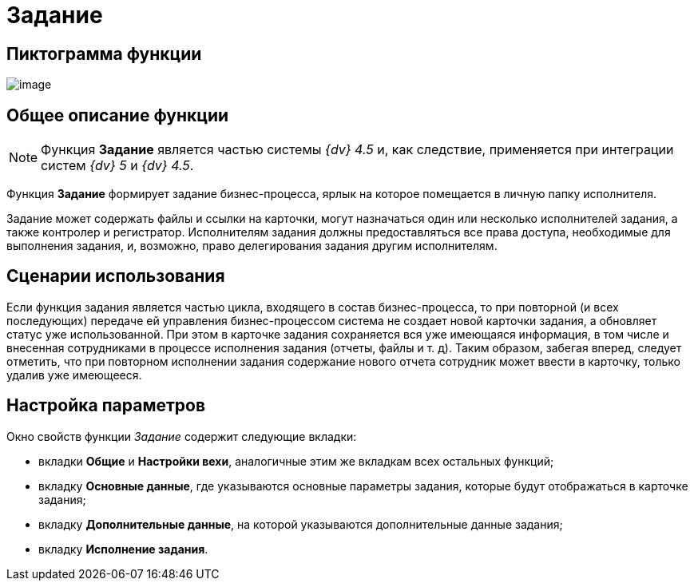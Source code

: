 = Задание

== Пиктограмма функции

image:Buttons/Function_Task.png[image]

== Общее описание функции

[NOTE]
====
Функция *Задание* является частью системы _{dv} 4.5_ и, как следствие, применяется при интеграции систем _{dv} 5_ и _{dv} 4.5_.
====

Функция *Задание* формирует задание бизнес-процесса, ярлык на которое помещается в личную папку исполнителя.

Задание может содержать файлы и ссылки на карточки, могут назначаться один или несколько исполнителей задания, а также контролер и регистратор. Исполнителям задания должны предоставляться все права доступа, необходимые для выполнения задания, и, возможно, право делегирования задания другим исполнителям.

== Сценарии использования

Если функция задания является частью цикла, входящего в состав бизнес-процесса, то при повторной (и всех последующих) передаче ей управления бизнес-процессом система не создает новой карточки задания, а обновляет статус уже использованной. При этом в карточке задания сохраняется вся уже имеющаяся информация, в том числе и внесенная сотрудниками в процессе исполнения задания (отчеты, файлы и т. д). Таким образом, забегая вперед, следует отметить, что при повторном исполнении задания содержание нового отчета сотрудник может ввести в карточку, только удалив уже имеющееся.

== Настройка параметров

Окно свойств функции _Задание_ содержит следующие вкладки:

* вкладки *Общие* и *Настройки вехи*, аналогичные этим же вкладкам всех остальных функций;
* вкладку *Основные данные*, где указываются основные параметры задания, которые будут отображаться в карточке задания;
* вкладку *Дополнительные данные*, на которой указываются дополнительные данные задания;
* вкладку *Исполнение задания*.
